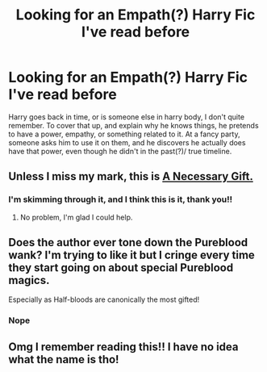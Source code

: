 #+TITLE: Looking for an Empath(?) Harry Fic I've read before

* Looking for an Empath(?) Harry Fic I've read before
:PROPERTIES:
:Author: Specialist_Ad9150
:Score: 9
:DateUnix: 1609712843.0
:DateShort: 2021-Jan-04
:FlairText: What's That Fic?
:END:
Harry goes back in time, or is someone else in harry body, I don't quite remember. To cover that up, and explain why he knows things, he pretends to have a power, empathy, or something related to it. At a fancy party, someone asks him to use it on them, and he discovers he actually does have that power, even though he didn't in the past(?)/ true timeline.


** Unless I miss my mark, this is [[https://m.fanfiction.net/s/6671596/1/A-Necessary-Gift-A-Harry-Potter-Story][A Necessary Gift.]]
:PROPERTIES:
:Author: bernstien
:Score: 2
:DateUnix: 1609718870.0
:DateShort: 2021-Jan-04
:END:

*** I'm skimming through it, and I think this is it, thank you!!
:PROPERTIES:
:Author: Specialist_Ad9150
:Score: 2
:DateUnix: 1609719757.0
:DateShort: 2021-Jan-04
:END:

**** No problem, I'm glad I could help.
:PROPERTIES:
:Author: bernstien
:Score: 1
:DateUnix: 1609722861.0
:DateShort: 2021-Jan-04
:END:


** Does the author ever tone down the Pureblood wank? I'm trying to like it but I cringe every time they start going on about special Pureblood magics.

Especially as Half-bloods are canonically the most gifted!
:PROPERTIES:
:Author: Faeriniel
:Score: 3
:DateUnix: 1609769118.0
:DateShort: 2021-Jan-04
:END:

*** Nope
:PROPERTIES:
:Author: Specialist_Ad9150
:Score: 2
:DateUnix: 1609880758.0
:DateShort: 2021-Jan-06
:END:


** Omg I remember reading this!! I have no idea what the name is tho!
:PROPERTIES:
:Author: faeQueen18
:Score: 1
:DateUnix: 1609717741.0
:DateShort: 2021-Jan-04
:END:
